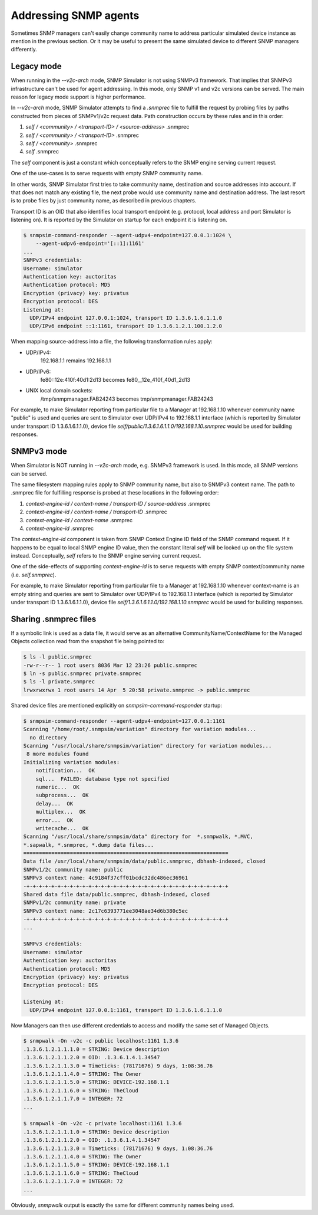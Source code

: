 
.. _addressing-simulation-data:

Addressing SNMP agents
======================

Sometimes SNMP managers can't easily change community name to address
particular simulated device instance as mention in the previous section.
Or it may be useful to present the same simulated device to different
SNMP managers differently.

.. _v2c-style-variation:

Legacy mode
-----------

When running in the *--v2c-arch* mode, SNMP Simulator is not using SNMPv3
framework. That implies that SNMPv3 infrastructure can't be used for agent
addressing. In this mode, only SNMP v1 and v2c versions can be served. The
main reason for legacy mode support is higher performance.

In *--v2c-arch* mode, SNMP Simulator attempts to find a *.snmprec* file to
fulfill the request by probing files by paths constructed from pieces of
SNMPv1/v2c request data. Path construction occurs by these rules and
in this order:

1. *self / <community> / <transport-ID> / <source-address>* .snmprec
2. *self / <community> / <transport-ID>* .snmprec
3. *self / <community>* .snmprec
4. *self* .snmprec

The *self* component is just a constant which conceptually refers to the SNMP
engine serving current request.

One of the use-cases is to serve requests with empty SNMP community name.

In other words, SNMP Simulator first tries to take community name,
destination and source addresses into account. If that does not match
any existing file, the next probe would use community name and
destination address. The last resort is to probe files by just
community name, as described in previous chapters.

Transport ID is an OID that also identifies local transport endpoint (e.g.
protocol, local address and port Simulator is listening on). It is reported
by the Simulator on startup for each endpoint it is listening on.

.. code-block:: bash

    $ snmpsim-command-responder --agent-udpv4-endpoint=127.0.0.1:1024 \
        --agent-udpv6-endpoint='[::1]:1161'
    ...
    SNMPv3 credentials:
    Username: simulator
    Authentication key: auctoritas
    Authentication protocol: MD5
    Encryption (privacy) key: privatus
    Encryption protocol: DES
    Listening at:
      UDP/IPv4 endpoint 127.0.0.1:1024, transport ID 1.3.6.1.6.1.1.0
      UDP/IPv6 endpoint ::1:1161, transport ID 1.3.6.1.2.1.100.1.2.0

When mapping source-address into a file, the following transformation
rules apply:

* UDP/IPv4:
    192.168.1.1 remains 192.168.1.1

* UDP/IPv6:
    fe80::12e:410f:40d1:2d13 becomes fe80__12e_410f_40d1_2d13

* UNIX local domain sockets:
    /tmp/snmpmanager.FAB24243 becomes tmp/snmpmanager.FAB24243

For example, to make Simulator reporting from particular file to
a Manager at 192.168.1.10 whenever community name "public" is used and
queries are sent to Simulator over UDP/IPv4 to 192.168.1.1 interface
(which is reported by Simulator under transport ID 1.3.6.1.6.1.1.0),
device file *self/public/1.3.6.1.6.1.1.0/192.168.1.10.snmprec* would be used
for building responses.

.. _v3-style-variation:

SNMPv3 mode
-----------

When Simulator is NOT running in *--v2c-arch* mode, e.g. SNMPv3 framework is
used. In this mode, all SNMP versions can be served.

The same filesystem mapping rules apply to SNMP community name, but also to SNMPv3
context name. The path to .snmprec file for fulfilling response is probed at these
locations in the following order:

1. *context-engine-id / context-name / transport-ID / source-address* .snmprec
2. *context-engine-id / context-name / transport-ID* .snmprec
3. *context-engine-id / context-name* .snmprec
4. *context-engine-id* .snmprec

The *context-engine-id* component is taken from SNMP Context Engine ID field
of the SNMP command request. If it happens to be equal to local SNMP engine ID
value, then the constant literal *self* will be looked up on the file system
instead. Conceptually, *self* refers to the SNMP engine serving current request.

One of the side-effects of supporting *context-engine-id* is to serve requests
with empty SNMP context/community name  (i.e. *self.snmprec*).

For example, to make Simulator reporting from particular file to
a Manager at 192.168.1.10 whenever context-name is an empty string and
queries are sent to Simulator over UDP/IPv4 to 192.168.1.1 interface
(which is reported by Simulator under transport ID 1.3.6.1.6.1.1.0),
device file *self/1.3.6.1.6.1.1.0/192.168.1.10.snmprec* would be used
for building responses.

.. _sharing-snmprec-files:

Sharing .snmprec files
----------------------

If a symbolic link is used as a data file, it would serve as an
alternative CommunityName/ContextName for the Managed Objects collection
read from the snapshot file being pointed to:

.. code-block:: bash

    $ ls -l public.snmprec
    -rw-r--r-- 1 root users 8036 Mar 12 23:26 public.snmprec
    $ ln -s public.snmprec private.snmprec
    $ ls -l private.snmprec
    lrwxrwxrwx 1 root users 14 Apr  5 20:58 private.snmprec -> public.snmprec

Shared device files are mentioned explicitly on *snmpsim-command-responder*
startup:

.. code-block:: bash

    $ snmpsim-command-responder --agent-udpv4-endpoint=127.0.0.1:1161
    Scanning "/home/root/.snmpsim/variation" directory for variation modules...
      no directory
    Scanning "/usr/local/share/snmpsim/variation" directory for variation modules...
     8 more modules found
    Initializing variation modules:
        notification...  OK
        sql...  FAILED: database type not specified
        numeric...  OK
        subprocess...  OK
        delay...  OK
        multiplex...  OK
        error...  OK
        writecache...  OK
    Scanning "/usr/local/share/snmpsim/data" directory for  *.snmpwalk, *.MVC,
    *.sapwalk, *.snmprec, *.dump data files...
    ==================================================================
    Data file /usr/local/share/snmpsim/data/public.snmprec, dbhash-indexed, closed
    SNMPv1/2c community name: public
    SNMPv3 context name: 4c9184f37cff01bcdc32dc486ec36961
    -+-+-+-+-+-+-+-+-+-+-+-+-+-+-+-+-+-+-+-+-+-+-+-+-+-+-+-+-+-+-+-+-+
    Shared data file data/public.snmprec, dbhash-indexed, closed
    SNMPv1/2c community name: private
    SNMPv3 context name: 2c17c6393771ee3048ae34d6b380c5ec
    -+-+-+-+-+-+-+-+-+-+-+-+-+-+-+-+-+-+-+-+-+-+-+-+-+-+-+-+-+-+-+-+-+
    ...

    SNMPv3 credentials:
    Username: simulator
    Authentication key: auctoritas
    Authentication protocol: MD5
    Encryption (privacy) key: privatus
    Encryption protocol: DES

    Listening at:
      UDP/IPv4 endpoint 127.0.0.1:1161, transport ID 1.3.6.1.6.1.1.0

Now Managers can then use different credentials to access and modify the
same set of Managed Objects.

.. code-block:: bash

    $ snmpwalk -On -v2c -c public localhost:1161 1.3.6
    .1.3.6.1.2.1.1.1.0 = STRING: Device description
    .1.3.6.1.2.1.1.2.0 = OID: .1.3.6.1.4.1.34547
    .1.3.6.1.2.1.1.3.0 = Timeticks: (78171676) 9 days, 1:08:36.76
    .1.3.6.1.2.1.1.4.0 = STRING: The Owner
    .1.3.6.1.2.1.1.5.0 = STRING: DEVICE-192.168.1.1
    .1.3.6.1.2.1.1.6.0 = STRING: TheCloud
    .1.3.6.1.2.1.1.7.0 = INTEGER: 72
    ...

    $ snmpwalk -On -v2c -c private localhost:1161 1.3.6
    .1.3.6.1.2.1.1.1.0 = STRING: Device description
    .1.3.6.1.2.1.1.2.0 = OID: .1.3.6.1.4.1.34547
    .1.3.6.1.2.1.1.3.0 = Timeticks: (78171676) 9 days, 1:08:36.76
    .1.3.6.1.2.1.1.4.0 = STRING: The Owner
    .1.3.6.1.2.1.1.5.0 = STRING: DEVICE-192.168.1.1
    .1.3.6.1.2.1.1.6.0 = STRING: TheCloud
    .1.3.6.1.2.1.1.7.0 = INTEGER: 72
    ...

Obviously, *snmpwalk* output is exactly the same for different community names
being used.
